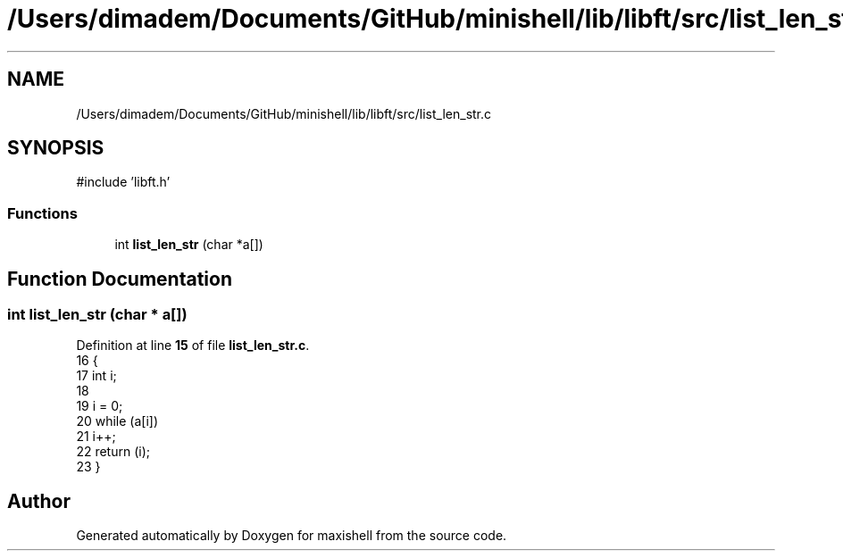 .TH "/Users/dimadem/Documents/GitHub/minishell/lib/libft/src/list_len_str.c" 3 "Version 1" "maxishell" \" -*- nroff -*-
.ad l
.nh
.SH NAME
/Users/dimadem/Documents/GitHub/minishell/lib/libft/src/list_len_str.c
.SH SYNOPSIS
.br
.PP
\fR#include 'libft\&.h'\fP
.br

.SS "Functions"

.in +1c
.ti -1c
.RI "int \fBlist_len_str\fP (char *a[])"
.br
.in -1c
.SH "Function Documentation"
.PP 
.SS "int list_len_str (char * a[])"

.PP
Definition at line \fB15\fP of file \fBlist_len_str\&.c\fP\&.
.nf
16 {
17     int i;
18 
19     i = 0;
20     while (a[i])
21         i++;
22     return (i);
23 }
.PP
.fi

.SH "Author"
.PP 
Generated automatically by Doxygen for maxishell from the source code\&.
